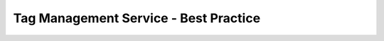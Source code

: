 ======================================
Tag Management Service - Best Practice
======================================

